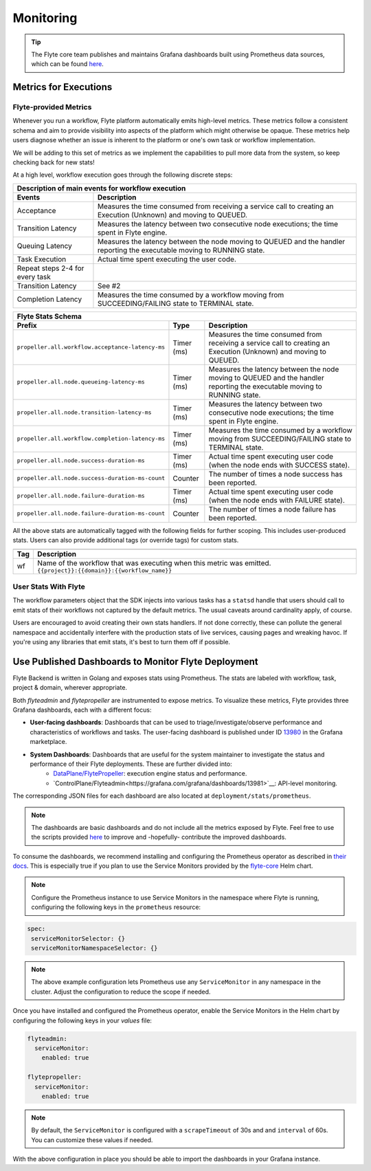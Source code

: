 .. _deployment-configuration-monitoring:

Monitoring
----------

.. tags:: Infrastructure, Advanced

.. tip:: The Flyte core team publishes and maintains Grafana dashboards built using Prometheus data sources, which can be found `here <https://grafana.com/grafana/dashboards?search=flyte>`__.

Metrics for Executions
======================

Flyte-provided Metrics
~~~~~~~~~~~~~~~~~~~~~~

Whenever you run a workflow, Flyte platform automatically emits high-level metrics. These metrics follow a consistent schema and aim to provide visibility into aspects of the platform which might otherwise be opaque.
These metrics help users diagnose whether an issue is inherent to the platform or one's own task or workflow implementation.

We will be adding to this set of metrics as we implement the capabilities to pull more data from the system, so keep checking back for new stats!

At a high level, workflow execution goes through the following discrete steps:

.. image:: https://raw.githubusercontent.com/flyteorg/static-resources/main/flyte/deployment/monitoring/flyte_wf_timeline.svg?sanitize=true

===================================  ==================================================================================================================================
                       Description of main events for workflow execution
-----------------------------------------------------------------------------------------------------------------------------------------------------------------------
               Events                                                              Description
===================================  ==================================================================================================================================
Acceptance                           Measures the time consumed from receiving a service call to creating an Execution (Unknown) and moving to QUEUED.
Transition Latency                   Measures the latency between two consecutive node executions; the time spent in Flyte engine.
Queuing Latency                      Measures the latency between the node moving to QUEUED and the handler reporting the executable moving to RUNNING state.
Task Execution                       Actual time spent executing the user code.
Repeat steps 2-4 for every task
Transition Latency                   See #2
Completion Latency                   Measures the time consumed by a workflow moving from SUCCEEDING/FAILING state to TERMINAL state.
===================================  ==================================================================================================================================


==========================================================  ===========  ===============================================================================================================================================================
                    Flyte Stats Schema
----------------------------------------------------------------------------------------------------------------------------------------------------------------------------------------------------------------------------------------
                    Prefix                                     Type                                           Description
==========================================================  ===========  ===============================================================================================================================================================
``propeller.all.workflow.acceptance-latency-ms``            Timer (ms)   Measures the time consumed from receiving a service call to creating an Execution (Unknown) and moving to QUEUED.
``propeller.all.node.queueing-latency-ms``                  Timer (ms)   Measures the latency between the node moving to QUEUED and the handler reporting the executable moving to RUNNING state.
``propeller.all.node.transition-latency-ms``                Timer (ms)   Measures the latency between two consecutive node executions; the time spent in Flyte engine.
``propeller.all.workflow.completion-latency-ms``            Timer (ms)   Measures the time consumed by a workflow moving from SUCCEEDING/FAILING state to TERMINAL state.
``propeller.all.node.success-duration-ms``                  Timer (ms)   Actual time spent executing user code (when the node ends with SUCCESS state).
``propeller.all.node.success-duration-ms-count``            Counter      The number of times a node success has been reported.
``propeller.all.node.failure-duration-ms``                  Timer (ms)   Actual time spent executing user code (when the node ends with FAILURE state).
``propeller.all.node.failure-duration-ms-count``            Counter      The number of times a node failure has been reported.

==========================================================  ===========  ===============================================================================================================================================================

All the above stats are automatically tagged with the following fields for further scoping. This includes user-produced stats.
Users can also provide additional tags (or override tags) for custom stats.

.. _task_stats_tags:

===============  =================================================================================
                     Flyte Stats Tags
--------------------------------------------------------------------------------------------------
      Tag                                                 Description
===============  =================================================================================
wf               Name of the workflow that was executing when this metric was emitted.
                 ``{{project}}:{{domain}}:{{workflow_name}}``
===============  =================================================================================

User Stats With Flyte
~~~~~~~~~~~~~~~~~~~~~~

The workflow parameters object that the SDK injects into various tasks has a ``statsd`` handle that users should call
to emit stats of their workflows not captured by the default metrics. The usual caveats around cardinality apply, of course.

.. todo: Reference to Flytekit task stats

Users are encouraged to avoid creating their own stats handlers.
If not done correctly, these can pollute the general namespace and accidentally interfere with the production stats of live services, causing pages and wreaking havoc.
If you're using any libraries that emit stats, it's best to turn them off if possible.


Use Published Dashboards to Monitor Flyte Deployment
====================================================

Flyte Backend is written in Golang and exposes stats using Prometheus. The stats are labeled with workflow, task, project & domain, wherever appropriate.

Both `flyteadmin` and `flytepropeller` are instrumented to expose metrics. To visualize these metrics, Flyte provides three Grafana dashboards, each with a different focus:

- **User-facing dashboards**: Dashboards that can be used to triage/investigate/observe performance and characteristics of workflows and tasks.
  The user-facing dashboard is published under ID `13980 <https://grafana.com/grafana/dashboards/13980>`__ in the Grafana marketplace.

- **System Dashboards**: Dashboards that are useful for the system maintainer to investigate the status and performance of their Flyte deployments. These are further divided into:
        - `DataPlane/FlytePropeller <https://grafana.com/grafana/dashboards/13979>`__: execution engine status and performance.
        - `ControlPlane/Flyteadmin<https://grafana.com/grafana/dashboards/13981>`__: API-level monitoring.

The corresponding JSON files for each dashboard are also located at ``deployment/stats/prometheus``.

.. note::

    The dashboards are basic dashboards and do not include all the metrics exposed by Flyte.
    Feel free to use the scripts provided `here <https://github.com/flyteorg/flyte/tree/master/stats>`__ to improve and -hopefully- contribute the improved dashboards.

To consume the dashboards, we recommend installing and configuring the Prometheus operator as described in `their docs <https://github.com/prometheus-operator/prometheus-operator/blob/main/Documentation/user-guides/getting-started.md>`__.
This is especially true if you plan to use the Service Monitors provided by the `flyte-core <https://github.com/flyteorg/flyte/blob/master/charts/flyte-core/templates/propeller/service-monitor.yaml>`__ Helm chart.

.. note::

   Configure the Prometheus instance to use Service Monitors in the namespace where Flyte is running, configuring the following keys in the ``prometheus`` resource:

.. code-block:: yaml

   spec:
    serviceMonitorSelector: {}
    serviceMonitorNamespaceSelector: {}

.. note::

   The above example configuration lets Prometheus use any ``ServiceMonitor`` in any namespace in the cluster. Adjust the configuration to reduce the scope if needed.

Once you have installed and configured the Prometheus operator, enable the Service Monitors in the Helm chart by configuring the following keys in your `values` file:

.. code-block:: yaml

   flyteadmin:
     serviceMonitor:
       enabled: true
   
   flytepropeller:
     serviceMonitor:
       enabled: true

.. note::

   By default, the ``ServiceMonitor`` is configured with a ``scrapeTimeout`` of 30s and and ``interval`` of 60s. You can customize these values if needed.

With the above configuration in place you should be able to import the dashboards in your Grafana instance.

